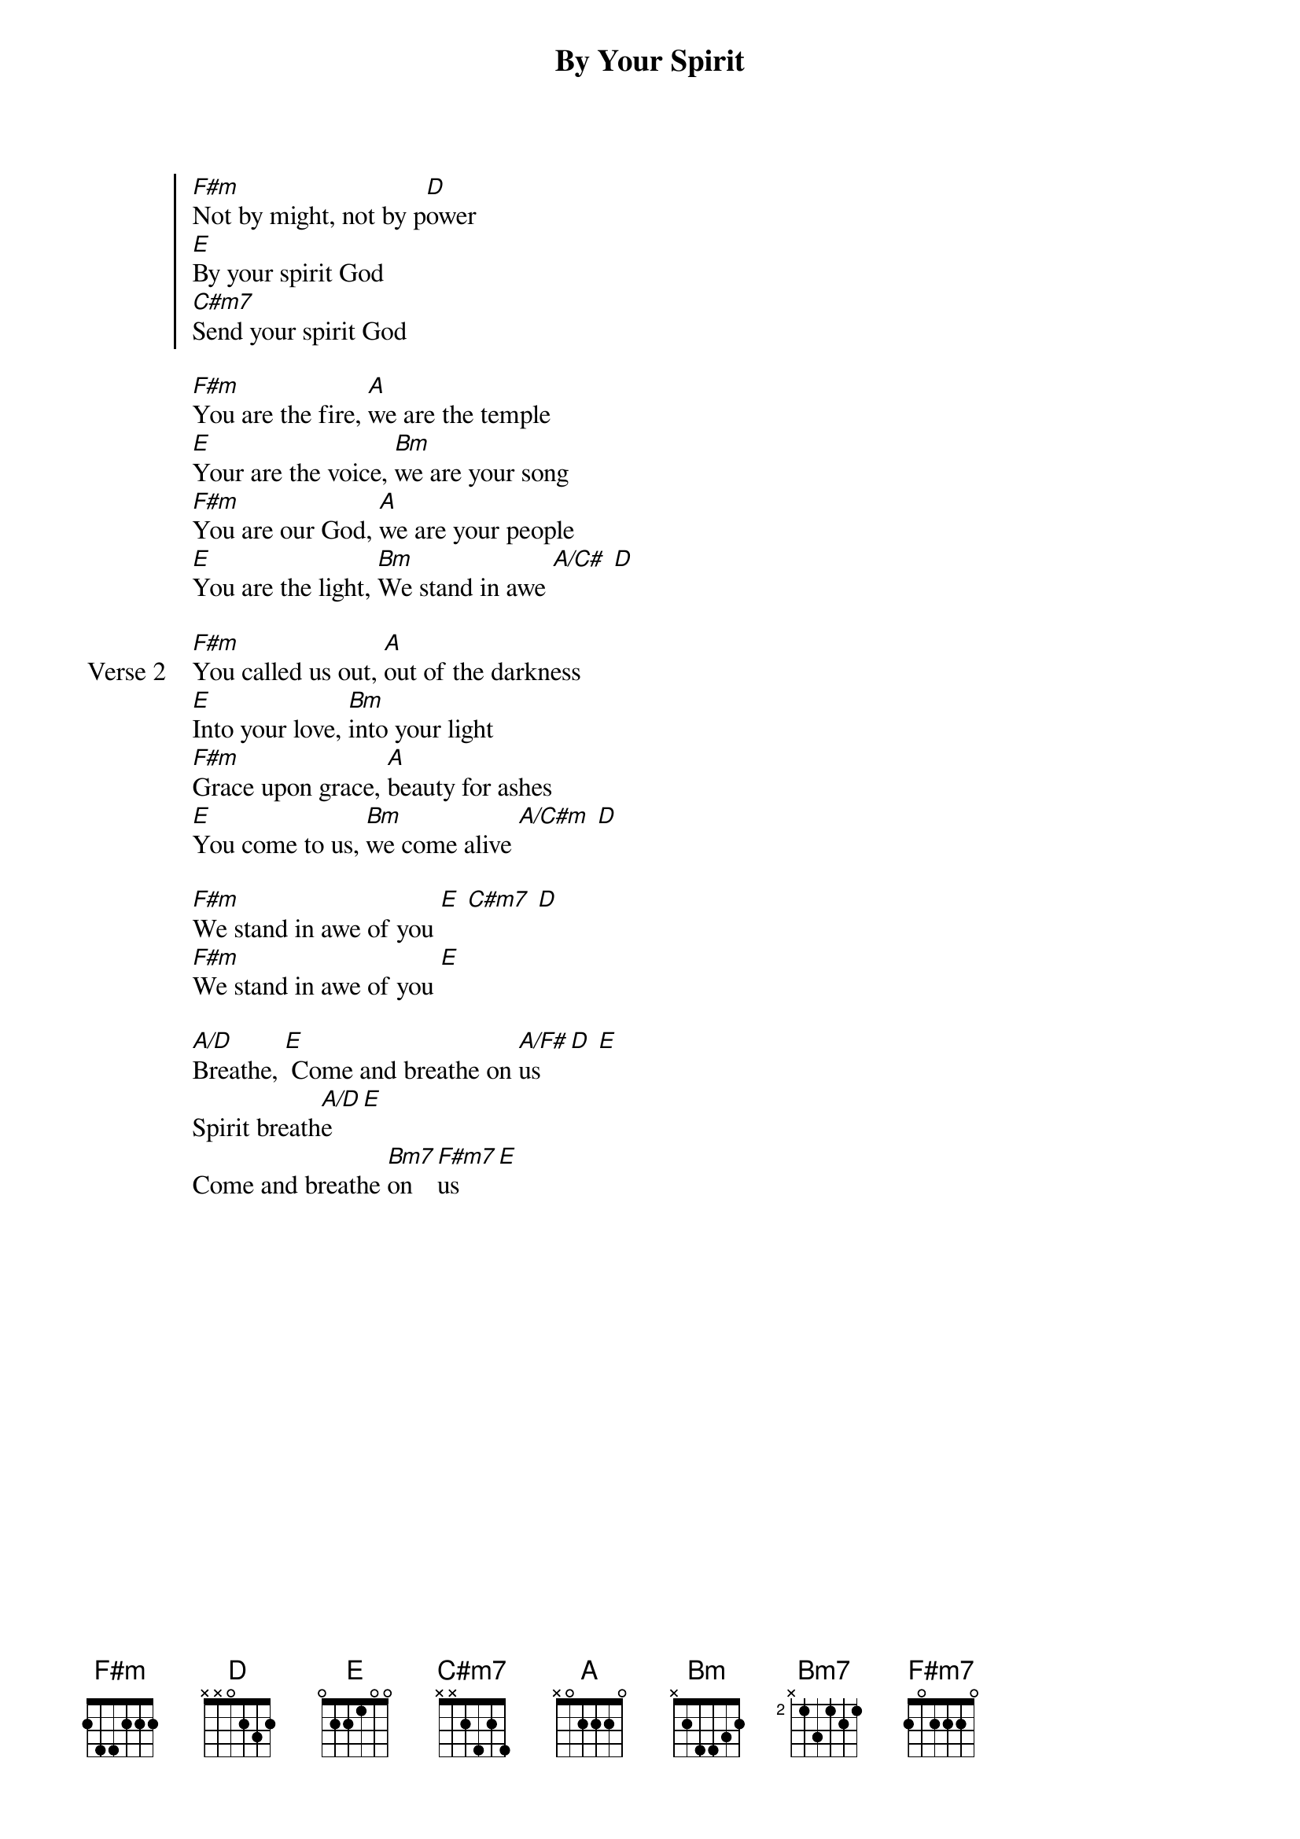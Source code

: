 {title: By Your Spirit}
{artist: Tasha Cobbs}
{key: F#m}

{start_of_chorus}
[F#m]Not by might, not by p[D]ower
[E]By your spirit God
[C#m7]Send your spirit God
{end_of_chorus}

{start_of_verse}
[F#m]You are the fire, [A]we are the temple
[E]Your are the voice, [Bm]we are your song
[F#m]You are our God, [A]we are your people
[E]You are the light, [Bm]We stand in awe [A/C#] [D]
{end_of_verse}

{start_of_verse: Verse 2}
[F#m]You called us out, [A]out of the darkness
[E]Into your love, [Bm]into your light
[F#m]Grace upon grace, [A]beauty for ashes
[E]You come to us, [Bm]we come alive [A/C#m] [D]
{end_of_verse}

{start_of_bridge}
[F#m]We stand in awe of you [E] [C#m7] [D]
[F#m]We stand in awe of you [E]
{end_of_bridge}

{start_of_bridge}
[A/D]Breathe, [E] Come and breathe on [A/F#]us [D] [E]
Spirit breath[A/D]e [E]
Come and breathe [Bm7]on [F#m7]us [E]
{end_of_bridge}
